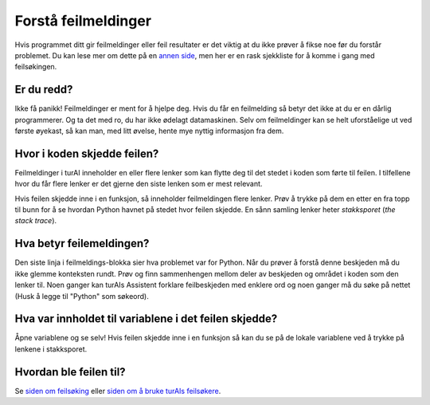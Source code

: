 Forstå feilmeldinger
====================

Hvis programmet ditt gir feilmeldinger eller feil resultater er det viktig at du ikke prøver å
fikse noe før du forstår problemet. Du kan lese mer om dette på en `annen side <debugging.rst>`__,
men her er en rask sjekkliste for å komme i gang med feilsøkingen. 

Er du redd?
-----------
Ikke få panikk! Feilmeldinger er ment for å hjelpe deg. Hvis du får en feilmelding så betyr det
ikke at du er en dårlig programmerer. Og ta det med ro, du har ikke ødelagt datamaskinen. Selv om
feilmeldinger kan se helt uforståelige ut ved første øyekast, så kan man, med litt øvelse, hente
mye nyttig informasjon fra dem. 

Hvor i koden skjedde feilen?
----------------------------
Feilmeldinger i turAI inneholder en eller flere lenker som kan flytte deg til det stedet i koden
som førte til feilen. I tilfellene hvor du får flere lenker er det gjerne den siste lenken som er
mest relevant. 
 
Hvis feilen skjedde inne i en funksjon, så inneholder feilmeldingen flere lenker. Prøv å trykke på
dem en etter en fra topp til bunn for å se hvordan Python havnet på stedet hvor feilen skjedde. En
sånn samling lenker heter *stakksporet* (*the stack trace*).

Hva betyr feilemeldingen?
-------------------------
Den siste linja i feilmeldings-blokka sier hva problemet var for Python. Når du prøver å forstå
denne beskjeden må du ikke glemme konteksten rundt. Prøv og finn sammenhengen mellom deler av
beskjeden og området i koden som den lenker til. Noen ganger kan turAIs Assistent forklare
feilbeskjeden med enklere ord og noen ganger må du søke på nettet (Husk å legge til "Python"
som søkeord). 

Hva var innholdet til variablene i det feilen skjedde?
------------------------------------------------------
Åpne variablene og se selv! Hvis feilen skjedde inne i en funksjon så kan du se på de lokale
variablene ved å trykke på lenkene i stakksporet. 

Hvordan ble feilen til?
-----------------------
Se `siden om feilsøking <debugging.rst>`_ eller `siden om å bruke turAIs feilsøkere <debuggers.rst>`_.